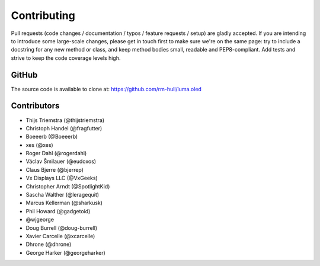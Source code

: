 Contributing
------------

Pull requests (code changes / documentation / typos / feature requests / setup)
are gladly accepted. If you are intending to introduce some large-scale
changes, please get in touch first to make sure we're on the same page: try to
include a docstring for any new method or class, and keep method bodies small,
readable and PEP8-compliant. Add tests and strive to keep the code coverage
levels high.

GitHub
^^^^^^
The source code is available to clone at: https://github.com/rm-hull/luma.oled

Contributors
^^^^^^^^^^^^
* Thijs Triemstra (@thijstriemstra)
* Christoph Handel (@fragfutter)
* Boeeerb (@Boeeerb)
* xes (@xes)
* Roger Dahl (@rogerdahl)
* Václav Šmilauer (@eudoxos)
* Claus Bjerre (@bjerrep)
* Vx Displays LLC (@VxGeeks)
* Christopher Arndt (@SpotlightKid)
* Sascha Walther (@leragequit)
* Marcus Kellerman (@sharkusk)
* Phil Howard (@gadgetoid)
* @wjgeorge
* Doug Burrell (@doug-burrell)
* Xavier Carcelle (@xcarcelle)
* Dhrone (@dhrone)
* George Harker (@georgeharker)
